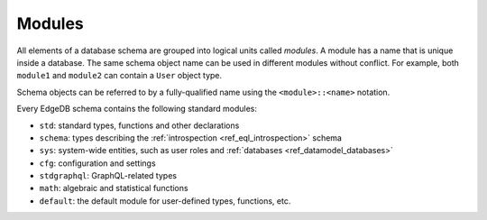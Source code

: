 .. _ref_datamodel_modules:

=======
Modules
=======

All elements of a database schema are grouped into logical units
called *modules*.  A module has a name that is unique inside a database.
The same schema object name can be used in different modules without
conflict.  For example, both ``module1`` and ``module2`` can contain
a ``User`` object type.

Schema objects can be referred to by a fully-qualified name using the
``<module>::<name>`` notation.

Every EdgeDB schema contains the following standard modules:

- ``std``: standard types, functions and other declarations
- ``schema``: types describing the :ref:`introspection <ref_eql_introspection>`
  schema
- ``sys``: system-wide entities, such as user roles and
  :ref:`databases <ref_datamodel_databases>`
- ``cfg``: configuration and settings
- ``stdgraphql``: GraphQL-related types
- ``math``: algebraic and statistical functions
- ``default``: the default module for user-defined types, functions, etc.
